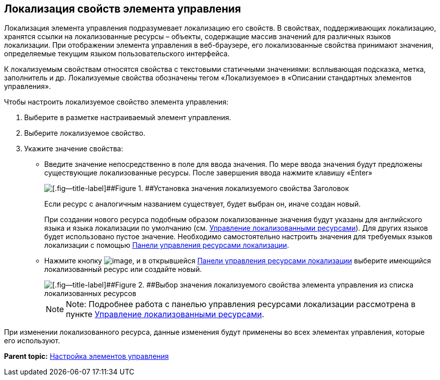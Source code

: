 
== Локализация свойств элемента управления

Локализация элемента управления подразумевает локализацию его свойств. В свойствах, поддерживающих локализацию, хранятся ссылки на локализованные ресурсы – объекты, содержащие массив значений для различных языков локализации. При отображении элемента управления в веб-браузере, его локализованные свойства принимают значения, определяемые текущим языком пользовательского интерфейса.

К локализуемым свойствам относятся свойства с текстовыми статичными значениями: всплывающая подсказка, метка, заполнитель и др. Локализуемые свойства обозначены тегом «Локализуемое» в «Описании стандартных элементов управления».

Чтобы настроить локализуемое свойство элемента управления:

. [.ph .cmd]#Выберите в разметке настраиваемый элемент управления.#
. [.ph .cmd]#Выберите локализуемое свойство.#
. [.ph .cmd]#Укажите значение свойства:#
* Введите значение непосредственно в поле для ввода значения. По мере ввода значения будут предложены существующие локализованные ресурсы. После завершения ввода нажмите клавишу «Enter»
+
image::properties_header_localization.png[[.fig--title-label]##Figure 1. ##Установка значения локализуемого свойства Заголовок]
+
Если ресурс с аналогичным названием существует, будет выбран он, иначе создан новый.
+
При создании нового ресурса подобным образом локализованные значения будут указаны для английского языка и языка локализации по умолчанию (см. xref:sc_localization.html[Управление локализованными ресурсами]). Для других языков будет использовано пустое значение. Необходимо самостоятельно настроить значения для требуемых языков локализации с помощью xref:localization_opencontrolpanel.html[Панели управления ресурсами локализации].
* Нажмите кнопку image:buttons/bt_dots.png[image], и в открывшейся xref:localization_opencontrolpanel.html[Панели управления ресурсами локализации] выберите имеющийся локализованный ресурс или создайте новый.
+
image::sample_selectvalue_forlocalizableprop.png[[.fig--title-label]##Figure 2. ##Выбор значения локализуемого свойства элемента управления из списка локализованных ресурсов]
+
[NOTE]
====
[.note__title]#Note:# Подробнее работа с панелью управления ресурсами локализации рассмотрена в пункте xref:sc_localization.html[Управление локализованными ресурсами].
====

При изменении локализованного ресурса, данные изменения будут применены во всех элементах управления, которые его используют.

*Parent topic:* xref:../topics/dl_customizecontrols.html[Настройка элементов управления]
